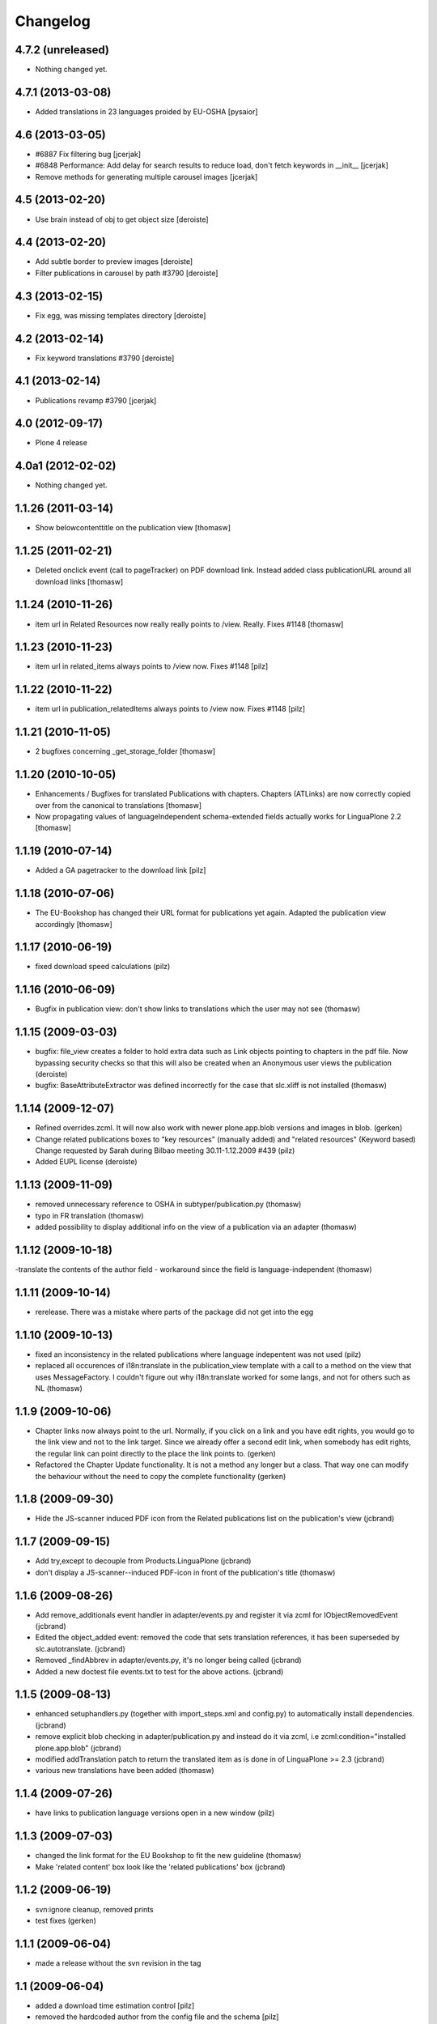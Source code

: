 Changelog
=========

4.7.2 (unreleased)
------------------

- Nothing changed yet.


4.7.1 (2013-03-08)
------------------

- Added translations in 23 languages proided by EU-OSHA [pysaior]

4.6 (2013-03-05)
----------------

- #6887 Fix filtering bug [jcerjak]
- #6848 Performance: Add delay for search results to reduce load,
  don't fetch keywords in __init__ [jcerjak]
- Remove methods for generating multiple carousel images [jcerjak]


4.5 (2013-02-20)
----------------

- Use brain instead of obj to get object size [deroiste]


4.4 (2013-02-20)
----------------

- Add subtle border to preview images [deroiste]
- Filter publications in carousel by path #3790 [deroiste]


4.3 (2013-02-15)
----------------

- Fix egg, was missing templates directory [deroiste]


4.2 (2013-02-14)
----------------

- Fix keyword translations #3790 [deroiste]


4.1 (2013-02-14)
----------------

- Publications revamp #3790 [jcerjak]


4.0 (2012-09-17)
----------------

- Plone 4 release


4.0a1 (2012-02-02)
------------------

- Nothing changed yet.


1.1.26 (2011-03-14)
-------------------

- Show belowcontenttitle on the publication view [thomasw]

1.1.25 (2011-02-21)
-------------------

- Deleted onclick event (call to pageTracker) on PDF download link. Instead added
  class publicationURL around all download links [thomasw]

1.1.24 (2010-11-26)
-------------------

- item url in Related Resources now really really points to /view. Really.
  Fixes #1148 [thomasw]


1.1.23 (2010-11-23)
-------------------

- item url in related_items always points to /view now. Fixes #1148
  [pilz]


1.1.22 (2010-11-22)
-------------------

- item url in publication_relatedItems always points to /view now. Fixes #1148
  [pilz]


1.1.21 (2010-11-05)
-------------------

- 2 bugfixes concerning _get_storage_folder [thomasw]

1.1.20 (2010-10-05)
-------------------

- Enhancements / Bugfixes for translated Publications with chapters. Chapters (ATLinks) are now
  correctly copied over from the canonical to translations 
  [thomasw]
- Now propagating values of languageIndependent schema-extended fields actually works for LinguaPlone 2.2 
  [thomasw]

1.1.19 (2010-07-14)
-------------------

- Added a GA pagetracker to the download link
  [pilz]

1.1.18 (2010-07-06)
-------------------

- The EU-Bookshop has changed their URL format for publications yet again.
  Adapted the publication view accordingly [thomasw]


1.1.17 (2010-06-19)
-------------------

- fixed download speed calculations (pilz)


1.1.16 (2010-06-09)
-------------------

- Bugfix in publication view: don't show links to translations which the user
  may not see (thomasw)

1.1.15 (2009-03-03)
-------------------

- bugfix: file_view creates a folder to hold extra data such as Link
  objects pointing to chapters in the pdf file. Now bypassing security
  checks so that this will also be created when an Anonymous user
  views the publication (deroiste)
- bugfix: BaseAttributeExtractor was defined incorrectly for the case that slc.xliff is not installed (thomasw)


1.1.14 (2009-12-07)
-------------------

- Refined overrides.zcml. It will now also work with newer plone.app.blob
  versions and images in blob. (gerken)
- Change related publications boxes to "key resources" (manually added) and "related resources" (Keyword based) Change requested by Sarah during Bilbao meeting 30.11-1.12.2009  #439 (pilz)
- Added EUPL license (deroiste)


1.1.13 (2009-11-09)
-------------------

- removed unnecessary reference to OSHA in subtyper/publication.py (thomasw)
- typo in FR translation (thomasw)
- added possibility to display additional info on the view of a publication via an adapter (thomasw)

1.1.12 (2009-10-18)
-------------------

-translate the contents of the author field - workaround since the field is language-independent (thomasw)

1.1.11 (2009-10-14)
-------------------

- rerelease. There was a mistake where parts of the package did not get into the egg

1.1.10 (2009-10-13)
-------------------

- fixed an inconsistency in the related publications where language indepentent was not used (pilz)
- replaced all occurences of i18n:translate in the publication_view template 
  with a call to a method on the view that uses MessageFactory. I couldn't figure
  out why i18n:translate worked for some langs, and not for others such as NL (thomasw)



1.1.9 (2009-10-06)
------------------
- Chapter links now always point to the url. Normally, if you click on a link
  and you have edit rights, you would go to the link view and not to the link 
  target. Since we already offer a second edit link, when somebody has edit 
  rights, the regular link can point directly to the place the link points to. 
  (gerken)

- Refactored the Chapter Update functionality. It is not a method any longer
  but a class. That way one can modify the behaviour without the need to
  copy the complete functionality (gerken)

1.1.8 (2009-09-30)
------------------
- Hide the JS-scanner induced PDF icon from the Related publications list on the publication's view (jcbrand)

1.1.7 (2009-09-15)
------------------
- Add try,except to decouple from Products.LinguaPlone (jcbrand)
- don't display a JS-scanner--induced PDF-icon in front of the publication's title (thomasw)

1.1.6 (2009-08-26)
------------------

- Add remove_additionals event handler in adapter/events.py and register it via zcml for IObjectRemovedEvent (jcbrand)
- Edited the object_added event: removed the code that sets translation
  references, it has been superseded by slc.autotranslate. (jcbrand)
- Removed _findAbbrev in adapter/events.py, it's no longer being called (jcbrand)
- Added a new doctest file events.txt to test for the above actions. (jcbrand)

1.1.5 (2009-08-13)
------------------

- enhanced setuphandlers.py (together with import_steps.xml and config.py) to automatically install dependencies. (jcbrand)
- remove explicit blob checking in adapter/publication.py and instead do it via zcml, i.e zcml:condition="installed plone.app.blob" (jcbrand)
- modified addTranslation patch to return the translated item as is done in of LinguaPlone >= 2.3 (jcbrand)
- various new translations have been added (thomasw)

1.1.4 (2009-07-26)
------------------

- have links to publication language versions open in a new window (pilz)

1.1.3 (2009-07-03)
------------------

- changed the link format for the EU Bookshop to fit the new guideline (thomasw)
- Make 'related content' box look like the 'related publications' box (jcbrand)

1.1.2 (2009-06-19)
------------------

- svn:ignore cleanup, removed prints

- test fixes (gerken)

1.1.1 (2009-06-04)
------------------

- made a release without the svn revision in the tag

1.1 (2009-06-04)
----------------

* added a download time estimation control [pilz]
* removed the hardcoded author from the config file and the schema [pilz]
* Trying to make it work without Linguaplone as well [pilz]
* added link to title and image [pilz]
* Added possibility to add manual relations to other content types. This 
  includes a language fallback [brand]
  

1.0 final
---------

* no changes

1.0 beta3
---------

* Added support for slc.xliff
* refactored the adapter.py into adapter/ subdir
* Added an eventhandler to automatically set the suptype on files added to a publication folder
* Added an eventhandler to detect the uploaded language if the filename starts or 
  ends with a lang abbrev
  E.g. XX_filename.pdf or filename_XX.pdf or XX-filename.pdf or filename-XX.pdf.
* Added a patch for linguaplone inserting a new event to allow translating 
  subtyped objects. Translations need to be subtyped just after the object has 
  been created and before attributes are edited.

1.0 beta2
---------

* Switch to p4a.subtyper to make publications out of files
* Use Archetypes.schemaextender to marry normal and publication attributes in one interface
* readded cover image generation

1.0 beta1
---------

* Plone 3 compatibility. Removed the PublicationFolder concept and base completely on Linguaplone

0.9 beta
--------

* initial release
  Thanks to Alin Voinea for creating a Plone2.5 backport. Please see the svn repository for that.
